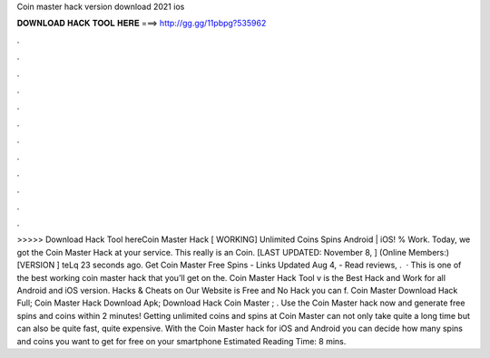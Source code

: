 Coin master hack version download 2021 ios

𝐃𝐎𝐖𝐍𝐋𝐎𝐀𝐃 𝐇𝐀𝐂𝐊 𝐓𝐎𝐎𝐋 𝐇𝐄𝐑𝐄 ===> http://gg.gg/11pbpg?535962

.

.

.

.

.

.

.

.

.

.

.

.

>>>>> Download Hack Tool hereCoin Master Hack [ WORKING] Unlimited Coins Spins Android | iOS! % Work. Today, we got the Coin Master Hack at your service. This really is an Coin. [LAST UPDATED: November 8, ] (Online Members:) [VERSION ] teLq 23 seconds ago. Get Coin Master Free Spins - Links Updated  Aug 4, - ‎Read reviews, .  · This is one of the best working coin master hack that you’ll get on the. Coin Master Hack Tool v is the Best Hack and Work for all Android and iOS version. Hacks & Cheats on Our Website is Free and No  Hack you can f. Coin Master Download Hack Full; Coin Master Hack Download Apk; Download Hack Coin Master ; . Use the Coin Master hack now and generate free spins and coins within 2 minutes! Getting unlimited coins and spins at Coin Master can not only take quite a long time but can also be quite fast, quite expensive. With the Coin Master hack for iOS and Android you can decide how many spins and coins you want to get for free on your smartphone Estimated Reading Time: 8 mins.